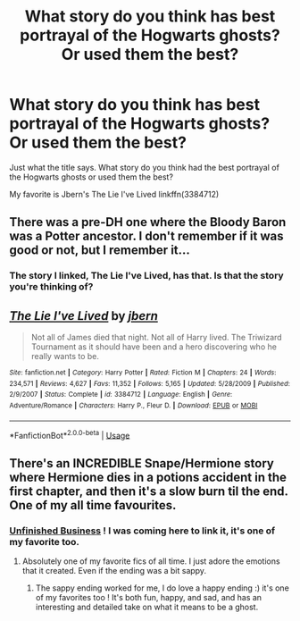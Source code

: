 #+TITLE: What story do you think has best portrayal of the Hogwarts ghosts? Or used them the best?

* What story do you think has best portrayal of the Hogwarts ghosts? Or used them the best?
:PROPERTIES:
:Author: wwbillyww
:Score: 10
:DateUnix: 1535659319.0
:DateShort: 2018-Aug-31
:FlairText: Discussion
:END:
Just what the title says. What story do you think had the best portrayal of the Hogwarts ghosts or used them the best?

My favorite is Jbern's The Lie I've Lived linkffn(3384712)


** There was a pre-DH one where the Bloody Baron was a Potter ancestor. I don't remember if it was good or not, but I remember it...
:PROPERTIES:
:Author: AevnNoram
:Score: 3
:DateUnix: 1535676659.0
:DateShort: 2018-Aug-31
:END:

*** The story I linked, The Lie I've Lived, has that. Is that the story you're thinking of?
:PROPERTIES:
:Author: wwbillyww
:Score: 2
:DateUnix: 1535680085.0
:DateShort: 2018-Aug-31
:END:


** [[https://www.fanfiction.net/s/3384712/1/][*/The Lie I've Lived/*]] by [[https://www.fanfiction.net/u/940359/jbern][/jbern/]]

#+begin_quote
  Not all of James died that night. Not all of Harry lived. The Triwizard Tournament as it should have been and a hero discovering who he really wants to be.
#+end_quote

^{/Site/:} ^{fanfiction.net} ^{*|*} ^{/Category/:} ^{Harry} ^{Potter} ^{*|*} ^{/Rated/:} ^{Fiction} ^{M} ^{*|*} ^{/Chapters/:} ^{24} ^{*|*} ^{/Words/:} ^{234,571} ^{*|*} ^{/Reviews/:} ^{4,627} ^{*|*} ^{/Favs/:} ^{11,352} ^{*|*} ^{/Follows/:} ^{5,165} ^{*|*} ^{/Updated/:} ^{5/28/2009} ^{*|*} ^{/Published/:} ^{2/9/2007} ^{*|*} ^{/Status/:} ^{Complete} ^{*|*} ^{/id/:} ^{3384712} ^{*|*} ^{/Language/:} ^{English} ^{*|*} ^{/Genre/:} ^{Adventure/Romance} ^{*|*} ^{/Characters/:} ^{Harry} ^{P.,} ^{Fleur} ^{D.} ^{*|*} ^{/Download/:} ^{[[http://www.ff2ebook.com/old/ffn-bot/index.php?id=3384712&source=ff&filetype=epub][EPUB]]} ^{or} ^{[[http://www.ff2ebook.com/old/ffn-bot/index.php?id=3384712&source=ff&filetype=mobi][MOBI]]}

--------------

*FanfictionBot*^{2.0.0-beta} | [[https://github.com/tusing/reddit-ffn-bot/wiki/Usage][Usage]]
:PROPERTIES:
:Author: FanfictionBot
:Score: 2
:DateUnix: 1535659325.0
:DateShort: 2018-Aug-31
:END:


** There's an INCREDIBLE Snape/Hermione story where Hermione dies in a potions accident in the first chapter, and then it's a slow burn til the end. One of my all time favourites.
:PROPERTIES:
:Author: siriuslyinsane
:Score: 2
:DateUnix: 1535705371.0
:DateShort: 2018-Aug-31
:END:

*** [[https://www.fanfiction.net/s/2230284/1/Unfinished-Business][Unfinished Business]] ! I was coming here to link it, it's one of my favorite too.
:PROPERTIES:
:Author: Haelx
:Score: 3
:DateUnix: 1535710670.0
:DateShort: 2018-Aug-31
:END:

**** Absolutely one of my favorite fics of all time. I just adore the emotions that it created. Even if the ending was a bit sappy.
:PROPERTIES:
:Author: DearDeathDay
:Score: 1
:DateUnix: 1535844792.0
:DateShort: 2018-Sep-02
:END:

***** The sappy ending worked for me, I do love a happy ending :) it's one of my favorites too ! It's both fun, happy, and sad, and has an interesting and detailed take on what it means to be a ghost.
:PROPERTIES:
:Author: Haelx
:Score: 1
:DateUnix: 1535844932.0
:DateShort: 2018-Sep-02
:END:
